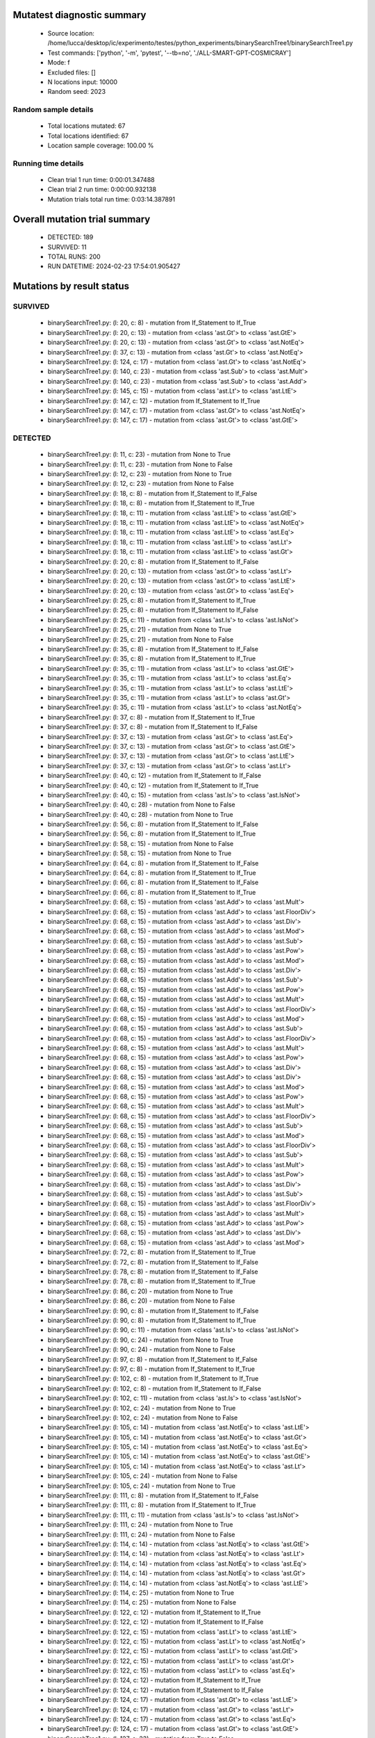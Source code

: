Mutatest diagnostic summary
===========================
 - Source location: /home/lucca/desktop/ic/experimento/testes/python_experiments/binarySearchTree1/binarySearchTree1.py
 - Test commands: ['python', '-m', 'pytest', '--tb=no', './ALL-SMART-GPT-COSMICRAY']
 - Mode: f
 - Excluded files: []
 - N locations input: 10000
 - Random seed: 2023

Random sample details
---------------------
 - Total locations mutated: 67
 - Total locations identified: 67
 - Location sample coverage: 100.00 %


Running time details
--------------------
 - Clean trial 1 run time: 0:00:01.347488
 - Clean trial 2 run time: 0:00:00.932138
 - Mutation trials total run time: 0:03:14.387891

Overall mutation trial summary
==============================
 - DETECTED: 189
 - SURVIVED: 11
 - TOTAL RUNS: 200
 - RUN DATETIME: 2024-02-23 17:54:01.905427


Mutations by result status
==========================


SURVIVED
--------
 - binarySearchTree1.py: (l: 20, c: 8) - mutation from If_Statement to If_True
 - binarySearchTree1.py: (l: 20, c: 13) - mutation from <class 'ast.Gt'> to <class 'ast.GtE'>
 - binarySearchTree1.py: (l: 20, c: 13) - mutation from <class 'ast.Gt'> to <class 'ast.NotEq'>
 - binarySearchTree1.py: (l: 37, c: 13) - mutation from <class 'ast.Gt'> to <class 'ast.NotEq'>
 - binarySearchTree1.py: (l: 124, c: 17) - mutation from <class 'ast.Gt'> to <class 'ast.NotEq'>
 - binarySearchTree1.py: (l: 140, c: 23) - mutation from <class 'ast.Sub'> to <class 'ast.Mult'>
 - binarySearchTree1.py: (l: 140, c: 23) - mutation from <class 'ast.Sub'> to <class 'ast.Add'>
 - binarySearchTree1.py: (l: 145, c: 15) - mutation from <class 'ast.Lt'> to <class 'ast.LtE'>
 - binarySearchTree1.py: (l: 147, c: 12) - mutation from If_Statement to If_True
 - binarySearchTree1.py: (l: 147, c: 17) - mutation from <class 'ast.Gt'> to <class 'ast.NotEq'>
 - binarySearchTree1.py: (l: 147, c: 17) - mutation from <class 'ast.Gt'> to <class 'ast.GtE'>


DETECTED
--------
 - binarySearchTree1.py: (l: 11, c: 23) - mutation from None to True
 - binarySearchTree1.py: (l: 11, c: 23) - mutation from None to False
 - binarySearchTree1.py: (l: 12, c: 23) - mutation from None to True
 - binarySearchTree1.py: (l: 12, c: 23) - mutation from None to False
 - binarySearchTree1.py: (l: 18, c: 8) - mutation from If_Statement to If_False
 - binarySearchTree1.py: (l: 18, c: 8) - mutation from If_Statement to If_True
 - binarySearchTree1.py: (l: 18, c: 11) - mutation from <class 'ast.LtE'> to <class 'ast.GtE'>
 - binarySearchTree1.py: (l: 18, c: 11) - mutation from <class 'ast.LtE'> to <class 'ast.NotEq'>
 - binarySearchTree1.py: (l: 18, c: 11) - mutation from <class 'ast.LtE'> to <class 'ast.Eq'>
 - binarySearchTree1.py: (l: 18, c: 11) - mutation from <class 'ast.LtE'> to <class 'ast.Lt'>
 - binarySearchTree1.py: (l: 18, c: 11) - mutation from <class 'ast.LtE'> to <class 'ast.Gt'>
 - binarySearchTree1.py: (l: 20, c: 8) - mutation from If_Statement to If_False
 - binarySearchTree1.py: (l: 20, c: 13) - mutation from <class 'ast.Gt'> to <class 'ast.Lt'>
 - binarySearchTree1.py: (l: 20, c: 13) - mutation from <class 'ast.Gt'> to <class 'ast.LtE'>
 - binarySearchTree1.py: (l: 20, c: 13) - mutation from <class 'ast.Gt'> to <class 'ast.Eq'>
 - binarySearchTree1.py: (l: 25, c: 8) - mutation from If_Statement to If_True
 - binarySearchTree1.py: (l: 25, c: 8) - mutation from If_Statement to If_False
 - binarySearchTree1.py: (l: 25, c: 11) - mutation from <class 'ast.Is'> to <class 'ast.IsNot'>
 - binarySearchTree1.py: (l: 25, c: 21) - mutation from None to True
 - binarySearchTree1.py: (l: 25, c: 21) - mutation from None to False
 - binarySearchTree1.py: (l: 35, c: 8) - mutation from If_Statement to If_False
 - binarySearchTree1.py: (l: 35, c: 8) - mutation from If_Statement to If_True
 - binarySearchTree1.py: (l: 35, c: 11) - mutation from <class 'ast.Lt'> to <class 'ast.GtE'>
 - binarySearchTree1.py: (l: 35, c: 11) - mutation from <class 'ast.Lt'> to <class 'ast.Eq'>
 - binarySearchTree1.py: (l: 35, c: 11) - mutation from <class 'ast.Lt'> to <class 'ast.LtE'>
 - binarySearchTree1.py: (l: 35, c: 11) - mutation from <class 'ast.Lt'> to <class 'ast.Gt'>
 - binarySearchTree1.py: (l: 35, c: 11) - mutation from <class 'ast.Lt'> to <class 'ast.NotEq'>
 - binarySearchTree1.py: (l: 37, c: 8) - mutation from If_Statement to If_True
 - binarySearchTree1.py: (l: 37, c: 8) - mutation from If_Statement to If_False
 - binarySearchTree1.py: (l: 37, c: 13) - mutation from <class 'ast.Gt'> to <class 'ast.Eq'>
 - binarySearchTree1.py: (l: 37, c: 13) - mutation from <class 'ast.Gt'> to <class 'ast.GtE'>
 - binarySearchTree1.py: (l: 37, c: 13) - mutation from <class 'ast.Gt'> to <class 'ast.LtE'>
 - binarySearchTree1.py: (l: 37, c: 13) - mutation from <class 'ast.Gt'> to <class 'ast.Lt'>
 - binarySearchTree1.py: (l: 40, c: 12) - mutation from If_Statement to If_False
 - binarySearchTree1.py: (l: 40, c: 12) - mutation from If_Statement to If_True
 - binarySearchTree1.py: (l: 40, c: 15) - mutation from <class 'ast.Is'> to <class 'ast.IsNot'>
 - binarySearchTree1.py: (l: 40, c: 28) - mutation from None to False
 - binarySearchTree1.py: (l: 40, c: 28) - mutation from None to True
 - binarySearchTree1.py: (l: 56, c: 8) - mutation from If_Statement to If_False
 - binarySearchTree1.py: (l: 56, c: 8) - mutation from If_Statement to If_True
 - binarySearchTree1.py: (l: 58, c: 15) - mutation from None to False
 - binarySearchTree1.py: (l: 58, c: 15) - mutation from None to True
 - binarySearchTree1.py: (l: 64, c: 8) - mutation from If_Statement to If_False
 - binarySearchTree1.py: (l: 64, c: 8) - mutation from If_Statement to If_True
 - binarySearchTree1.py: (l: 66, c: 8) - mutation from If_Statement to If_False
 - binarySearchTree1.py: (l: 66, c: 8) - mutation from If_Statement to If_True
 - binarySearchTree1.py: (l: 68, c: 15) - mutation from <class 'ast.Add'> to <class 'ast.Mult'>
 - binarySearchTree1.py: (l: 68, c: 15) - mutation from <class 'ast.Add'> to <class 'ast.FloorDiv'>
 - binarySearchTree1.py: (l: 68, c: 15) - mutation from <class 'ast.Add'> to <class 'ast.Div'>
 - binarySearchTree1.py: (l: 68, c: 15) - mutation from <class 'ast.Add'> to <class 'ast.Mod'>
 - binarySearchTree1.py: (l: 68, c: 15) - mutation from <class 'ast.Add'> to <class 'ast.Sub'>
 - binarySearchTree1.py: (l: 68, c: 15) - mutation from <class 'ast.Add'> to <class 'ast.Pow'>
 - binarySearchTree1.py: (l: 68, c: 15) - mutation from <class 'ast.Add'> to <class 'ast.Mod'>
 - binarySearchTree1.py: (l: 68, c: 15) - mutation from <class 'ast.Add'> to <class 'ast.Div'>
 - binarySearchTree1.py: (l: 68, c: 15) - mutation from <class 'ast.Add'> to <class 'ast.Sub'>
 - binarySearchTree1.py: (l: 68, c: 15) - mutation from <class 'ast.Add'> to <class 'ast.Pow'>
 - binarySearchTree1.py: (l: 68, c: 15) - mutation from <class 'ast.Add'> to <class 'ast.Mult'>
 - binarySearchTree1.py: (l: 68, c: 15) - mutation from <class 'ast.Add'> to <class 'ast.FloorDiv'>
 - binarySearchTree1.py: (l: 68, c: 15) - mutation from <class 'ast.Add'> to <class 'ast.Mod'>
 - binarySearchTree1.py: (l: 68, c: 15) - mutation from <class 'ast.Add'> to <class 'ast.Sub'>
 - binarySearchTree1.py: (l: 68, c: 15) - mutation from <class 'ast.Add'> to <class 'ast.FloorDiv'>
 - binarySearchTree1.py: (l: 68, c: 15) - mutation from <class 'ast.Add'> to <class 'ast.Mult'>
 - binarySearchTree1.py: (l: 68, c: 15) - mutation from <class 'ast.Add'> to <class 'ast.Pow'>
 - binarySearchTree1.py: (l: 68, c: 15) - mutation from <class 'ast.Add'> to <class 'ast.Div'>
 - binarySearchTree1.py: (l: 68, c: 15) - mutation from <class 'ast.Add'> to <class 'ast.Div'>
 - binarySearchTree1.py: (l: 68, c: 15) - mutation from <class 'ast.Add'> to <class 'ast.Mod'>
 - binarySearchTree1.py: (l: 68, c: 15) - mutation from <class 'ast.Add'> to <class 'ast.Pow'>
 - binarySearchTree1.py: (l: 68, c: 15) - mutation from <class 'ast.Add'> to <class 'ast.Mult'>
 - binarySearchTree1.py: (l: 68, c: 15) - mutation from <class 'ast.Add'> to <class 'ast.FloorDiv'>
 - binarySearchTree1.py: (l: 68, c: 15) - mutation from <class 'ast.Add'> to <class 'ast.Sub'>
 - binarySearchTree1.py: (l: 68, c: 15) - mutation from <class 'ast.Add'> to <class 'ast.Mod'>
 - binarySearchTree1.py: (l: 68, c: 15) - mutation from <class 'ast.Add'> to <class 'ast.FloorDiv'>
 - binarySearchTree1.py: (l: 68, c: 15) - mutation from <class 'ast.Add'> to <class 'ast.Sub'>
 - binarySearchTree1.py: (l: 68, c: 15) - mutation from <class 'ast.Add'> to <class 'ast.Mult'>
 - binarySearchTree1.py: (l: 68, c: 15) - mutation from <class 'ast.Add'> to <class 'ast.Pow'>
 - binarySearchTree1.py: (l: 68, c: 15) - mutation from <class 'ast.Add'> to <class 'ast.Div'>
 - binarySearchTree1.py: (l: 68, c: 15) - mutation from <class 'ast.Add'> to <class 'ast.Sub'>
 - binarySearchTree1.py: (l: 68, c: 15) - mutation from <class 'ast.Add'> to <class 'ast.FloorDiv'>
 - binarySearchTree1.py: (l: 68, c: 15) - mutation from <class 'ast.Add'> to <class 'ast.Mult'>
 - binarySearchTree1.py: (l: 68, c: 15) - mutation from <class 'ast.Add'> to <class 'ast.Pow'>
 - binarySearchTree1.py: (l: 68, c: 15) - mutation from <class 'ast.Add'> to <class 'ast.Div'>
 - binarySearchTree1.py: (l: 68, c: 15) - mutation from <class 'ast.Add'> to <class 'ast.Mod'>
 - binarySearchTree1.py: (l: 72, c: 8) - mutation from If_Statement to If_True
 - binarySearchTree1.py: (l: 72, c: 8) - mutation from If_Statement to If_False
 - binarySearchTree1.py: (l: 78, c: 8) - mutation from If_Statement to If_False
 - binarySearchTree1.py: (l: 78, c: 8) - mutation from If_Statement to If_True
 - binarySearchTree1.py: (l: 86, c: 20) - mutation from None to True
 - binarySearchTree1.py: (l: 86, c: 20) - mutation from None to False
 - binarySearchTree1.py: (l: 90, c: 8) - mutation from If_Statement to If_False
 - binarySearchTree1.py: (l: 90, c: 8) - mutation from If_Statement to If_True
 - binarySearchTree1.py: (l: 90, c: 11) - mutation from <class 'ast.Is'> to <class 'ast.IsNot'>
 - binarySearchTree1.py: (l: 90, c: 24) - mutation from None to True
 - binarySearchTree1.py: (l: 90, c: 24) - mutation from None to False
 - binarySearchTree1.py: (l: 97, c: 8) - mutation from If_Statement to If_False
 - binarySearchTree1.py: (l: 97, c: 8) - mutation from If_Statement to If_True
 - binarySearchTree1.py: (l: 102, c: 8) - mutation from If_Statement to If_True
 - binarySearchTree1.py: (l: 102, c: 8) - mutation from If_Statement to If_False
 - binarySearchTree1.py: (l: 102, c: 11) - mutation from <class 'ast.Is'> to <class 'ast.IsNot'>
 - binarySearchTree1.py: (l: 102, c: 24) - mutation from None to True
 - binarySearchTree1.py: (l: 102, c: 24) - mutation from None to False
 - binarySearchTree1.py: (l: 105, c: 14) - mutation from <class 'ast.NotEq'> to <class 'ast.LtE'>
 - binarySearchTree1.py: (l: 105, c: 14) - mutation from <class 'ast.NotEq'> to <class 'ast.Gt'>
 - binarySearchTree1.py: (l: 105, c: 14) - mutation from <class 'ast.NotEq'> to <class 'ast.Eq'>
 - binarySearchTree1.py: (l: 105, c: 14) - mutation from <class 'ast.NotEq'> to <class 'ast.GtE'>
 - binarySearchTree1.py: (l: 105, c: 14) - mutation from <class 'ast.NotEq'> to <class 'ast.Lt'>
 - binarySearchTree1.py: (l: 105, c: 24) - mutation from None to False
 - binarySearchTree1.py: (l: 105, c: 24) - mutation from None to True
 - binarySearchTree1.py: (l: 111, c: 8) - mutation from If_Statement to If_False
 - binarySearchTree1.py: (l: 111, c: 8) - mutation from If_Statement to If_True
 - binarySearchTree1.py: (l: 111, c: 11) - mutation from <class 'ast.Is'> to <class 'ast.IsNot'>
 - binarySearchTree1.py: (l: 111, c: 24) - mutation from None to True
 - binarySearchTree1.py: (l: 111, c: 24) - mutation from None to False
 - binarySearchTree1.py: (l: 114, c: 14) - mutation from <class 'ast.NotEq'> to <class 'ast.GtE'>
 - binarySearchTree1.py: (l: 114, c: 14) - mutation from <class 'ast.NotEq'> to <class 'ast.Lt'>
 - binarySearchTree1.py: (l: 114, c: 14) - mutation from <class 'ast.NotEq'> to <class 'ast.Eq'>
 - binarySearchTree1.py: (l: 114, c: 14) - mutation from <class 'ast.NotEq'> to <class 'ast.Gt'>
 - binarySearchTree1.py: (l: 114, c: 14) - mutation from <class 'ast.NotEq'> to <class 'ast.LtE'>
 - binarySearchTree1.py: (l: 114, c: 25) - mutation from None to True
 - binarySearchTree1.py: (l: 114, c: 25) - mutation from None to False
 - binarySearchTree1.py: (l: 122, c: 12) - mutation from If_Statement to If_True
 - binarySearchTree1.py: (l: 122, c: 12) - mutation from If_Statement to If_False
 - binarySearchTree1.py: (l: 122, c: 15) - mutation from <class 'ast.Lt'> to <class 'ast.LtE'>
 - binarySearchTree1.py: (l: 122, c: 15) - mutation from <class 'ast.Lt'> to <class 'ast.NotEq'>
 - binarySearchTree1.py: (l: 122, c: 15) - mutation from <class 'ast.Lt'> to <class 'ast.GtE'>
 - binarySearchTree1.py: (l: 122, c: 15) - mutation from <class 'ast.Lt'> to <class 'ast.Gt'>
 - binarySearchTree1.py: (l: 122, c: 15) - mutation from <class 'ast.Lt'> to <class 'ast.Eq'>
 - binarySearchTree1.py: (l: 124, c: 12) - mutation from If_Statement to If_True
 - binarySearchTree1.py: (l: 124, c: 12) - mutation from If_Statement to If_False
 - binarySearchTree1.py: (l: 124, c: 17) - mutation from <class 'ast.Gt'> to <class 'ast.LtE'>
 - binarySearchTree1.py: (l: 124, c: 17) - mutation from <class 'ast.Gt'> to <class 'ast.Lt'>
 - binarySearchTree1.py: (l: 124, c: 17) - mutation from <class 'ast.Gt'> to <class 'ast.Eq'>
 - binarySearchTree1.py: (l: 124, c: 17) - mutation from <class 'ast.Gt'> to <class 'ast.GtE'>
 - binarySearchTree1.py: (l: 127, c: 23) - mutation from True to False
 - binarySearchTree1.py: (l: 127, c: 23) - mutation from True to None
 - binarySearchTree1.py: (l: 129, c: 15) - mutation from False to True
 - binarySearchTree1.py: (l: 129, c: 15) - mutation from False to None
 - binarySearchTree1.py: (l: 136, c: 8) - mutation from If_Statement to If_False
 - binarySearchTree1.py: (l: 136, c: 8) - mutation from If_Statement to If_True
 - binarySearchTree1.py: (l: 136, c: 11) - mutation from <class 'ast.Is'> to <class 'ast.IsNot'>
 - binarySearchTree1.py: (l: 136, c: 24) - mutation from None to True
 - binarySearchTree1.py: (l: 136, c: 24) - mutation from None to False
 - binarySearchTree1.py: (l: 137, c: 19) - mutation from None to False
 - binarySearchTree1.py: (l: 137, c: 19) - mutation from None to True
 - binarySearchTree1.py: (l: 140, c: 23) - mutation from <class 'ast.Sub'> to <class 'ast.FloorDiv'>
 - binarySearchTree1.py: (l: 140, c: 23) - mutation from <class 'ast.Sub'> to <class 'ast.Div'>
 - binarySearchTree1.py: (l: 140, c: 23) - mutation from <class 'ast.Sub'> to <class 'ast.Pow'>
 - binarySearchTree1.py: (l: 140, c: 23) - mutation from <class 'ast.Sub'> to <class 'ast.Mod'>
 - binarySearchTree1.py: (l: 142, c: 12) - mutation from If_Statement to If_False
 - binarySearchTree1.py: (l: 142, c: 12) - mutation from If_Statement to If_True
 - binarySearchTree1.py: (l: 142, c: 15) - mutation from <class 'ast.Lt'> to <class 'ast.NotEq'>
 - binarySearchTree1.py: (l: 142, c: 15) - mutation from <class 'ast.Lt'> to <class 'ast.LtE'>
 - binarySearchTree1.py: (l: 142, c: 15) - mutation from <class 'ast.Lt'> to <class 'ast.Eq'>
 - binarySearchTree1.py: (l: 142, c: 15) - mutation from <class 'ast.Lt'> to <class 'ast.Gt'>
 - binarySearchTree1.py: (l: 142, c: 15) - mutation from <class 'ast.Lt'> to <class 'ast.GtE'>
 - binarySearchTree1.py: (l: 142, c: 19) - mutation from <class 'ast.Sub'> to <class 'ast.FloorDiv'>
 - binarySearchTree1.py: (l: 142, c: 19) - mutation from <class 'ast.Sub'> to <class 'ast.Pow'>
 - binarySearchTree1.py: (l: 142, c: 19) - mutation from <class 'ast.Sub'> to <class 'ast.Add'>
 - binarySearchTree1.py: (l: 142, c: 19) - mutation from <class 'ast.Sub'> to <class 'ast.Mod'>
 - binarySearchTree1.py: (l: 142, c: 19) - mutation from <class 'ast.Sub'> to <class 'ast.Mult'>
 - binarySearchTree1.py: (l: 142, c: 19) - mutation from <class 'ast.Sub'> to <class 'ast.Div'>
 - binarySearchTree1.py: (l: 143, c: 31) - mutation from <class 'ast.Sub'> to <class 'ast.Div'>
 - binarySearchTree1.py: (l: 143, c: 31) - mutation from <class 'ast.Sub'> to <class 'ast.FloorDiv'>
 - binarySearchTree1.py: (l: 143, c: 31) - mutation from <class 'ast.Sub'> to <class 'ast.Pow'>
 - binarySearchTree1.py: (l: 143, c: 31) - mutation from <class 'ast.Sub'> to <class 'ast.Add'>
 - binarySearchTree1.py: (l: 143, c: 31) - mutation from <class 'ast.Sub'> to <class 'ast.Mod'>
 - binarySearchTree1.py: (l: 143, c: 31) - mutation from <class 'ast.Sub'> to <class 'ast.Mult'>
 - binarySearchTree1.py: (l: 145, c: 12) - mutation from If_Statement to If_False
 - binarySearchTree1.py: (l: 145, c: 12) - mutation from If_Statement to If_True
 - binarySearchTree1.py: (l: 145, c: 15) - mutation from <class 'ast.Lt'> to <class 'ast.Eq'>
 - binarySearchTree1.py: (l: 145, c: 15) - mutation from <class 'ast.Lt'> to <class 'ast.GtE'>
 - binarySearchTree1.py: (l: 145, c: 15) - mutation from <class 'ast.Lt'> to <class 'ast.NotEq'>
 - binarySearchTree1.py: (l: 145, c: 15) - mutation from <class 'ast.Lt'> to <class 'ast.Gt'>
 - binarySearchTree1.py: (l: 147, c: 12) - mutation from If_Statement to If_False
 - binarySearchTree1.py: (l: 147, c: 17) - mutation from <class 'ast.Gt'> to <class 'ast.Eq'>
 - binarySearchTree1.py: (l: 147, c: 17) - mutation from <class 'ast.Gt'> to <class 'ast.LtE'>
 - binarySearchTree1.py: (l: 147, c: 17) - mutation from <class 'ast.Gt'> to <class 'ast.Lt'>
 - binarySearchTree1.py: (l: 156, c: 8) - mutation from If_Statement to If_False
 - binarySearchTree1.py: (l: 156, c: 8) - mutation from If_Statement to If_True
 - binarySearchTree1.py: (l: 161, c: 8) - mutation from If_Statement to If_False
 - binarySearchTree1.py: (l: 161, c: 8) - mutation from If_Statement to If_True
 - binarySearchTree1.py: (l: 161, c: 11) - mutation from <class 'ast.Is'> to <class 'ast.IsNot'>
 - binarySearchTree1.py: (l: 161, c: 24) - mutation from None to True
 - binarySearchTree1.py: (l: 161, c: 24) - mutation from None to False
 - binarySearchTree1.py: (l: 163, c: 15) - mutation from <class 'ast.Add'> to <class 'ast.Sub'>
 - binarySearchTree1.py: (l: 163, c: 15) - mutation from <class 'ast.Add'> to <class 'ast.Mult'>
 - binarySearchTree1.py: (l: 163, c: 15) - mutation from <class 'ast.Add'> to <class 'ast.Mod'>
 - binarySearchTree1.py: (l: 163, c: 15) - mutation from <class 'ast.Add'> to <class 'ast.Div'>
 - binarySearchTree1.py: (l: 163, c: 15) - mutation from <class 'ast.Add'> to <class 'ast.FloorDiv'>
 - binarySearchTree1.py: (l: 163, c: 15) - mutation from <class 'ast.Add'> to <class 'ast.Pow'>
